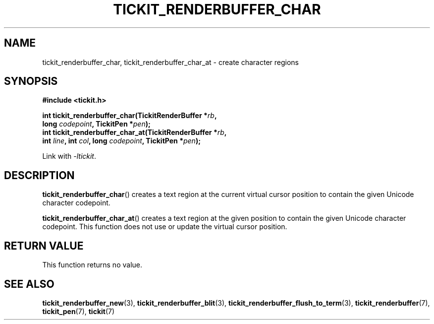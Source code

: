.TH TICKIT_RENDERBUFFER_CHAR 3
.SH NAME
tickit_renderbuffer_char, tickit_renderbuffer_char_at \- create character regions
.SH SYNOPSIS
.nf
.B #include <tickit.h>
.sp
.BI "int tickit_renderbuffer_char(TickitRenderBuffer *" rb ,
.BI "        long " codepoint ", TickitPen *" pen );
.BI "int tickit_renderbuffer_char_at(TickitRenderBuffer *" rb ,
.BI "        int " line ", int " col ", long " codepoint ", TickitPen *" pen );
.fi
.sp
Link with \fI\-ltickit\fP.
.SH DESCRIPTION
\fBtickit_renderbuffer_char\fP() creates a text region at the current virtual cursor position to contain the given Unicode character codepoint.
.PP
\fBtickit_renderbuffer_char_at\fP() creates a text region at the given position to contain the given Unicode character codepoint. This function does not use or update the virtual cursor position.
.SH "RETURN VALUE"
This function returns no value.
.SH "SEE ALSO"
.BR tickit_renderbuffer_new (3),
.BR tickit_renderbuffer_blit (3),
.BR tickit_renderbuffer_flush_to_term (3),
.BR tickit_renderbuffer (7),
.BR tickit_pen (7),
.BR tickit (7)
